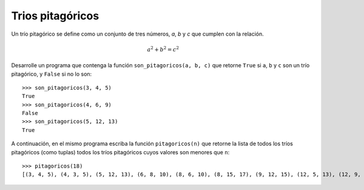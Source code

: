 Trios pitagóricos
------------------

Un trío pitagórico se define como un
conjunto de tres números, *a*, *b* y *c*
que cumplen con la relación.

.. math::

    a^{2} + b^{2} = c^{2}

Desarrolle un programa
que contenga la función
``son_pitagoricos(a, b, c)``
que retorne ``True`` si ``a``, ``b`` y ``c``
son un trío pitagórico, y ``False`` si no
lo son::

   >>> son_pitagoricos(3, 4, 5)
   True
   >>> son_pitagoricos(4, 6, 9)
   False
   >>> son_pitagoricos(5, 12, 13)
   True

A continuación, en el mismo programa escriba
la función ``pitagoricos(n)``
que retorne la lista de todos los tríos pitagóricos
(como tuplas)
todos los tríos pitagóricos cuyos valores
son menores que ``n``::

    >>> pitagoricos(18)
    [(3, 4, 5), (4, 3, 5), (5, 12, 13), (6, 8, 10), (8, 6, 10), (8, 15, 17), (9, 12, 15), (12, 5, 13), (12, 9, 15), (15, 8, 17)]

